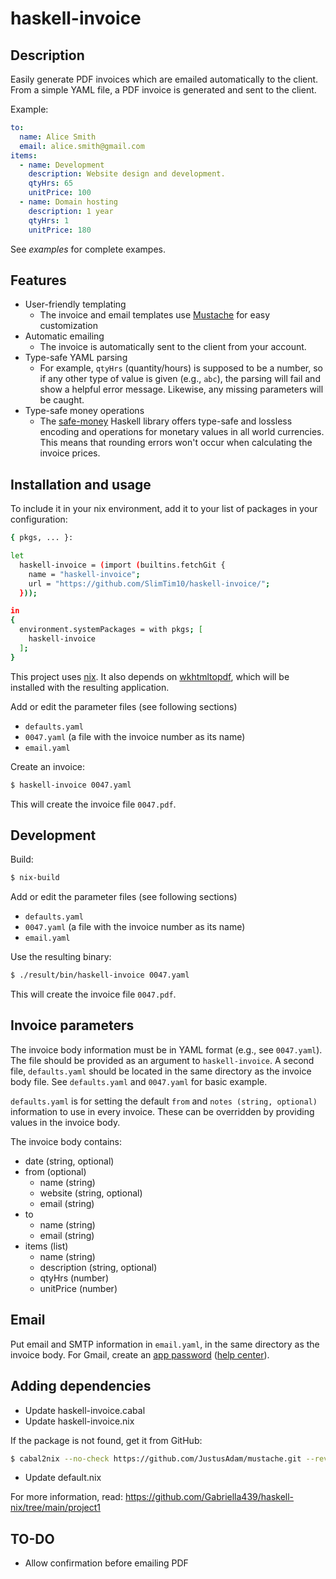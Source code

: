 * haskell-invoice

** Description

Easily generate PDF invoices which are emailed automatically to the client. From a simple YAML file, a PDF invoice is generated and sent to the client.

Example:
#+begin_src yaml
to:
  name: Alice Smith
  email: alice.smith@gmail.com
items:
  - name: Development
    description: Website design and development.
    qtyHrs: 65
    unitPrice: 100
  - name: Domain hosting
    description: 1 year
    qtyHrs: 1
    unitPrice: 180
#+end_src

See [[examples][examples]] for complete exampes.

** Features

- User-friendly templating
  - The invoice and email templates use [[https://mustache.github.io/][Mustache]] for easy customization
- Automatic emailing
  - The invoice is automatically sent to the client from your account.
- Type-safe YAML parsing
  - For example, ~qtyHrs~ (quantity/hours) is supposed to be a number, so if any other type of value is given (e.g., ~abc~), the parsing will fail and show a helpful error message. Likewise, any missing parameters will be caught.
- Type-safe money operations
  - The [[https://hackage.haskell.org/package/safe-money][safe-money]] Haskell library offers type-safe and lossless encoding and operations for monetary values in all world currencies. This means that rounding errors won't occur when calculating the invoice prices.

** Installation and usage

To include it in your nix environment, add it to your list of packages in your configuration:

#+begin_src sh
{ pkgs, ... }:

let
  haskell-invoice = (import (builtins.fetchGit {
    name = "haskell-invoice";
    url = "https://github.com/SlimTim10/haskell-invoice/";
  }));

in
{
  environment.systemPackages = with pkgs; [
    haskell-invoice
  ];
}
#+end_src

This project uses [[https://nixos.org/][nix]]. It also depends on [[https://wkhtmltopdf.org/][wkhtmltopdf]], which will be installed with the resulting application.

Add or edit the parameter files (see following sections)
- ~defaults.yaml~
- ~0047.yaml~ (a file with the invoice number as its name)
- ~email.yaml~

Create an invoice:
#+begin_src sh
$ haskell-invoice 0047.yaml
#+end_src

This will create the invoice file ~0047.pdf~.

** Development

Build:
#+begin_src sh
$ nix-build
#+end_src

Add or edit the parameter files (see following sections)
- ~defaults.yaml~
- ~0047.yaml~ (a file with the invoice number as its name)
- ~email.yaml~

Use the resulting binary:
#+begin_src sh
$ ./result/bin/haskell-invoice 0047.yaml
#+end_src

This will create the invoice file ~0047.pdf~.

** Invoice parameters

The invoice body information must be in YAML format (e.g., see ~0047.yaml~). The file should be provided as an argument to ~haskell-invoice~. A second file, ~defaults.yaml~ should be located in the same directory as the invoice body file. See ~defaults.yaml~ and ~0047.yaml~ for basic example.

~defaults.yaml~ is for setting the default ~from~ and ~notes (string, optional)~ information to use in every invoice. These can be overridden by providing values in the invoice body.

The invoice body contains:
- date (string, optional)
- from (optional)
  - name (string)
  - website (string, optional)
  - email (string)
- to
  - name (string)
  - email (string)
- items (list)
  - name (string)
  - description (string, optional)
  - qtyHrs (number)
  - unitPrice (number)

** Email

Put email and SMTP information in ~email.yaml~, in the same directory as the invoice body. For Gmail, create an [[https://myaccount.google.com/u/1/apppasswords][app password]] ([[https://support.google.com/accounts/answer/185833?hl=en][help center]]).

** Adding dependencies

- Update haskell-invoice.cabal
- Update haskell-invoice.nix

If the package is not found, get it from GitHub:

#+begin_src sh
$ cabal2nix --no-check https://github.com/JustusAdam/mustache.git --revision 530c0f10188fdaead9688d56f728b87fabcb228b > nix/mustache.nix
#+end_src

- Update default.nix

For more information, read: https://github.com/Gabriella439/haskell-nix/tree/main/project1

** TO-DO

- Allow confirmation before emailing PDF
